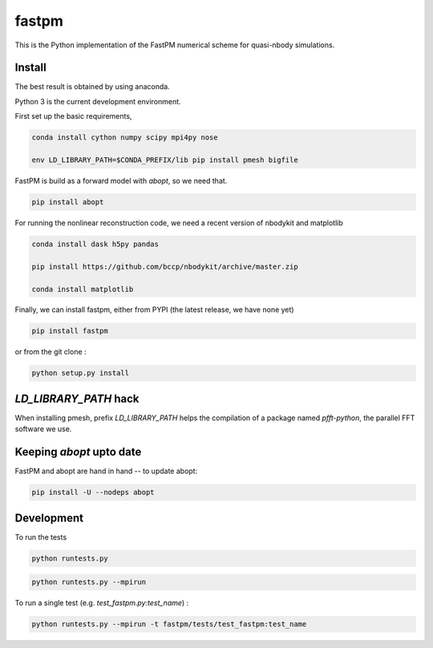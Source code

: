 fastpm
======

This is the Python implementation of the FastPM numerical scheme for quasi-nbody simulations.

Install
-------

The best result is obtained by using anaconda.

Python 3 is the current development environment.

First set up the basic requirements,

.. code::

    conda install cython numpy scipy mpi4py nose

    env LD_LIBRARY_PATH=$CONDA_PREFIX/lib pip install pmesh bigfile

FastPM is build as a forward model with `abopt`, so we need that.

.. code::

    pip install abopt

For running the nonlinear reconstruction code,
we need a recent version of nbodykit and matplotlib

.. code::

    conda install dask h5py pandas

    pip install https://github.com/bccp/nbodykit/archive/master.zip

    conda install matplotlib


Finally, we can install fastpm, either from PYPI (the latest release, we have none yet)

.. code::

    pip install fastpm

or from the git clone :

.. code::

    python setup.py install


`LD_LIBRARY_PATH` hack
----------------------

When installing pmesh, prefix `LD_LIBRARY_PATH` helps
the compilation of a package named `pfft-python`, the parallel
FFT software we use.


Keeping `abopt` upto date
-------------------------

FastPM and abopt are hand in hand -- to update abopt:

.. code::

    pip install -U --nodeps abopt

Development
-----------

To run the tests

.. code::

    python runtests.py

.. code::

    python runtests.py --mpirun

To run a single test (e.g. `test_fastpm.py:test_name`) :

.. code::

    python runtests.py --mpirun -t fastpm/tests/test_fastpm:test_name



